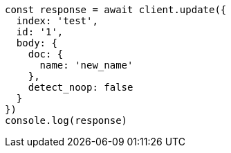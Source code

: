// This file is autogenerated, DO NOT EDIT
// Use `node scripts/generate-docs-examples.js` to generate the docs examples

[source, js]
----
const response = await client.update({
  index: 'test',
  id: '1',
  body: {
    doc: {
      name: 'new_name'
    },
    detect_noop: false
  }
})
console.log(response)
----


